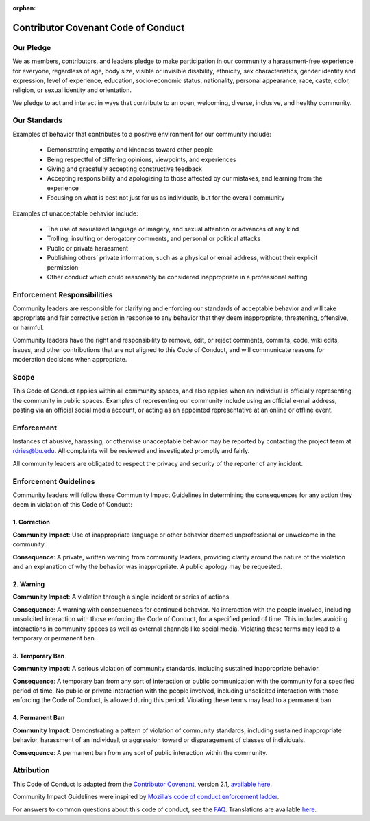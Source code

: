 :orphan:
########################################
Contributor Covenant Code of Conduct
########################################

**************
Our Pledge
**************

We as members, contributors, and leaders pledge to make participation in our community a harassment-free experience for everyone, regardless of age, body size, visible or invisible disability, ethnicity, sex characteristics, gender identity and expression, level of experience, education, socio-economic status, nationality, personal appearance, race, caste, color, religion, or sexual identity and orientation.

We pledge to act and interact in ways that contribute to an open, welcoming, diverse, inclusive, and healthy community.

***************
Our Standards
***************

Examples of behavior that contributes to a positive environment for our community include:

    * Demonstrating empathy and kindness toward other people
    * Being respectful of differing opinions, viewpoints, and experiences
    * Giving and gracefully accepting constructive feedback
    * Accepting responsibility and apologizing to those affected by our mistakes, and learning from the experience
    * Focusing on what is best not just for us as individuals, but for the overall community

Examples of unacceptable behavior include:

    * The use of sexualized language or imagery, and sexual attention or advances of any kind
    * Trolling, insulting or derogatory comments, and personal or political attacks
    * Public or private harassment
    * Publishing others’ private information, such as a physical or email address, without their explicit permission
    * Other conduct which could reasonably be considered inappropriate in a professional setting

************************************
Enforcement Responsibilities
************************************

Community leaders are responsible for clarifying and enforcing our standards of acceptable behavior and will take appropriate and fair corrective action in response to any behavior that they deem inappropriate, threatening, offensive, or harmful.

Community leaders have the right and responsibility to remove, edit, or reject comments, commits, code, wiki edits, issues, and other contributions that are not aligned to this Code of Conduct, and will communicate reasons for moderation decisions when appropriate.

***********
Scope
***********

This Code of Conduct applies within all community spaces, and also applies when an individual is officially representing the community in public spaces. Examples of representing our community include using an official e-mail address, posting via an official social media account, or acting as an appointed representative at an online or offline event.

************
Enforcement
************

Instances of abusive, harassing, or otherwise unacceptable behavior may be reported by contacting the project team at rdries@bu.edu. All complaints will be reviewed and investigated promptly and fairly.

All community leaders are obligated to respect the privacy and security of the reporter of any incident.

**************************
Enforcement Guidelines
**************************

Community leaders will follow these Community Impact Guidelines in determining the consequences for any action they deem in violation of this Code of Conduct:

1. Correction
==================

**Community Impact**: Use of inappropriate language or other behavior deemed unprofessional or unwelcome in the community.

**Consequence**: A private, written warning from community leaders, providing clarity around the nature of the violation and an explanation of why the behavior was inappropriate. A public apology may be requested.

2. Warning
===========

**Community Impact**: A violation through a single incident or series of actions.

**Consequence**: A warning with consequences for continued behavior. No interaction with the people involved, including unsolicited interaction with those enforcing the Code of Conduct, for a specified period of time. This includes avoiding interactions in community spaces as well as external channels like social media. Violating these terms may lead to a temporary or permanent ban.

3. Temporary Ban
=====================

**Community Impact**: A serious violation of community standards, including sustained inappropriate behavior.

**Consequence**: A temporary ban from any sort of interaction or public communication with the community for a specified period of time. No public or private interaction with the people involved, including unsolicited interaction with those enforcing the Code of Conduct, is allowed during this period. Violating these terms may lead to a permanent ban.

4. Permanent Ban
======================

**Community Impact**: Demonstrating a pattern of violation of community standards, including sustained inappropriate behavior, harassment of an individual, or aggression toward or disparagement of classes of individuals.

**Consequence**: A permanent ban from any sort of public interaction within the community.

*****************
Attribution
*****************

This Code of Conduct is adapted from the `Contributor Covenant <https://www.contributor-covenant.org>`__, version 2.1, `available here <https://www.contributor-covenant.org/version/2/1/code_of_conduct.html>`__.

Community Impact Guidelines were inspired by `Mozilla’s code of conduct enforcement ladder <https://github.com/mozilla/inclusion>`__.

For answers to common questions about this code of conduct, see the `FAQ <https://www.contributor-covenant.org/faq>`__. Translations are available `here <https://www.contributor-covenant.org/translations>`__.